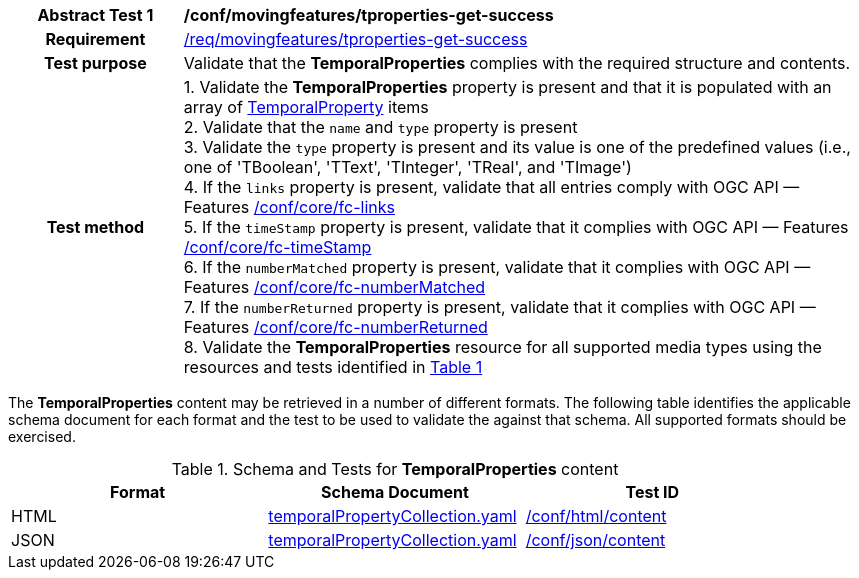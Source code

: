 [[conf_mf_tproperties_get_success]]
[cols=">20h,<80d",width="100%"]
|===
|*Abstract Test {counter:conf-id}* |*/conf/movingfeatures/tproperties-get-success*
|Requirement    | <<req_mf-tproperties-response-get, /req/movingfeatures/tproperties-get-success>>
|Test purpose   | Validate that the *TemporalProperties* complies with the required structure and contents.
|Test method    |
1. Validate the *TemporalProperties* property is present and that it is populated with an array of <<tproperties-schema, TemporalProperty>> items +
2. Validate that the `name` and `type` property is present +
3. Validate the `type` property is present and its value is one of the predefined values (i.e., one of 'TBoolean', 'TText', 'TInteger', 'TReal', and 'TImage') +
4. If the `links` property is present, validate that all entries comply with OGC API — Features link:https://docs.opengeospatial.org/is/17-069r4/17-069r4.html#ats_core_fc-links[/conf/core/fc-links] +
5. If the `timeStamp` property is present, validate that it complies with OGC API — Features link:https://docs.opengeospatial.org/is/17-069r4/17-069r4.html#ats_core_fc-timeStamp[/conf/core/fc-timeStamp] +
6. If the `numberMatched` property is present, validate that it complies with OGC API — Features link:https://docs.opengeospatial.org/is/17-069r4/17-069r4.html#ats_core_fc-numberMatched[/conf/core/fc-numberMatched] +
7. If the `numberReturned` property is present, validate that it complies with OGC API — Features link:https://docs.opengeospatial.org/is/17-069r4/17-069r4.html#ats_core_fc-numberReturned[/conf/core/fc-numberReturned] +
8. Validate the *TemporalProperties* resource for all supported media types using the resources and tests identified in <<temporalproperties-schema>>
|===

The *TemporalProperties* content may be retrieved in a number of different formats. The following table identifies the applicable schema document for each format and the test to be used to validate the against that schema. All supported formats should be exercised.

[[temporalproperties-schema]]
[reftext='{table-caption} {counter:table-num}']
.Schema and Tests for *TemporalProperties* content
[width="90%",cols="3",options="header"]
|===
|Format |Schema Document |Test ID
|HTML |<<pvalues-schema, temporalPropertyCollection.yaml>>|link:https://docs.ogc.org/is/19-072/19-072.html#ats_html_content[/conf/html/content]
|JSON |<<pvalues-schema, temporalPropertyCollection.yaml>>|link:https://docs.ogc.org/is/19-072/19-072.html#ats_json_content[/conf/json/content]
|===